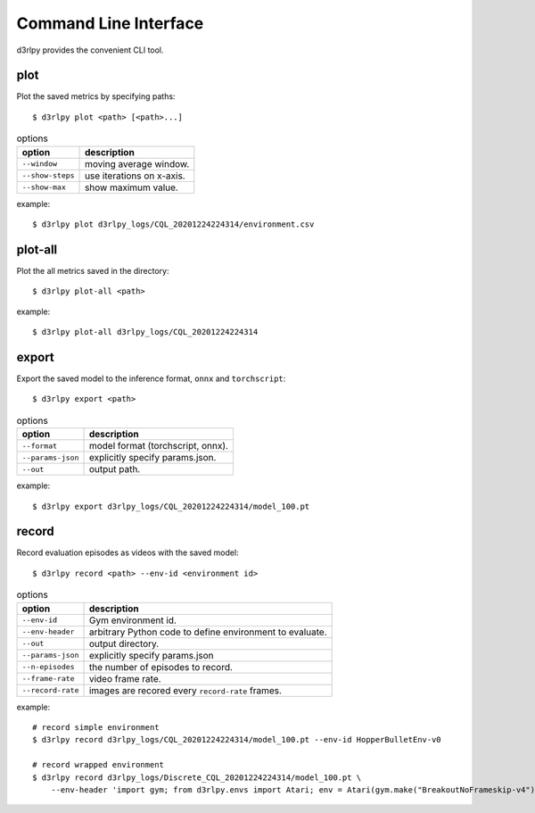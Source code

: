 Command Line Interface
======================

d3rlpy provides the convenient CLI tool.

plot
----

Plot the saved metrics by specifying paths::

  $ d3rlpy plot <path> [<path>...]

.. list-table:: options
   :header-rows: 1

   * - option
     - description
   * - ``--window``
     - moving average window.
   * - ``--show-steps``
     - use iterations on x-axis.
   * - ``--show-max``
     - show maximum value.

example::

  $ d3rlpy plot d3rlpy_logs/CQL_20201224224314/environment.csv

.. image:: ./assets/plot_example.png

plot-all
--------

Plot the all metrics saved in the directory::

  $ d3rlpy plot-all <path>

example::

  $ d3rlpy plot-all d3rlpy_logs/CQL_20201224224314

.. image:: ./assets/plot_all_example.png

export
------

Export the saved model to the inference format, ``onnx`` and ``torchscript``::

  $ d3rlpy export <path>

.. list-table:: options
   :header-rows: 1

   * - option
     - description
   * - ``--format``
     - model format (torchscript, onnx).
   * - ``--params-json``
     - explicitly specify params.json.
   * - ``--out``
     - output path.

example::

  $ d3rlpy export d3rlpy_logs/CQL_20201224224314/model_100.pt


record
------

Record evaluation episodes as videos with the saved model::

  $ d3rlpy record <path> --env-id <environment id>

.. list-table:: options
   :header-rows: 1

   * - option
     - description
   * - ``--env-id``
     - Gym environment id.
   * - ``--env-header``
     - arbitrary Python code to define environment to evaluate.
   * - ``--out``
     - output directory.
   * - ``--params-json``
     - explicitly specify params.json
   * - ``--n-episodes``
     - the number of episodes to record.
   * - ``--frame-rate``
     - video frame rate.
   * - ``--record-rate``
     - images are recored every ``record-rate`` frames.

example::

  # record simple environment
  $ d3rlpy record d3rlpy_logs/CQL_20201224224314/model_100.pt --env-id HopperBulletEnv-v0

  # record wrapped environment
  $ d3rlpy record d3rlpy_logs/Discrete_CQL_20201224224314/model_100.pt \
      --env-header 'import gym; from d3rlpy.envs import Atari; env = Atari(gym.make("BreakoutNoFrameskip-v4"), is_eval=True)'
